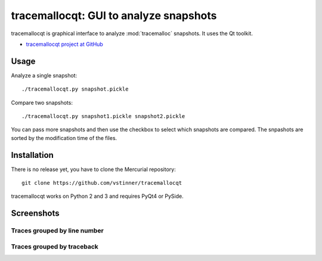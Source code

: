 tracemallocqt: GUI to analyze snapshots
=======================================

tracemallocqt is graphical interface to analyze :mod:`tracemalloc` snapshots.
It uses the Qt toolkit.

* `tracemallocqt project at GitHub
  <https://github.com/vstinner/tracemallocqt>`_

Usage
-----

Analyze a single snapshot::

    ./tracemallocqt.py snapshot.pickle

Compare two snapshots::

    ./tracemallocqt.py snapshot1.pickle snapshot2.pickle

You can pass more snapshots and then use the checkbox to select which snapshots
are compared. The snpashots are sorted by the modification time of the files.


Installation
------------

There is no release yet, you have to clone the Mercurial repository::

    git clone https://github.com/vstinner/tracemallocqt

tracemallocqt works on Python 2 and 3 and requires PyQt4 or PySide.


Screenshots
-----------

Traces grouped by line number
^^^^^^^^^^^^^^^^^^^^^^^^^^^^^

.. image:: tracemallocqt_lineno.png
   :alt: Screenshot of tracemallocqt: traces grouped by line number

Traces grouped by traceback
^^^^^^^^^^^^^^^^^^^^^^^^^^^

.. image:: tracemallocqt_traceback.png
   :alt: Screenshot of tracemallocqt: traces grouped by traceback

